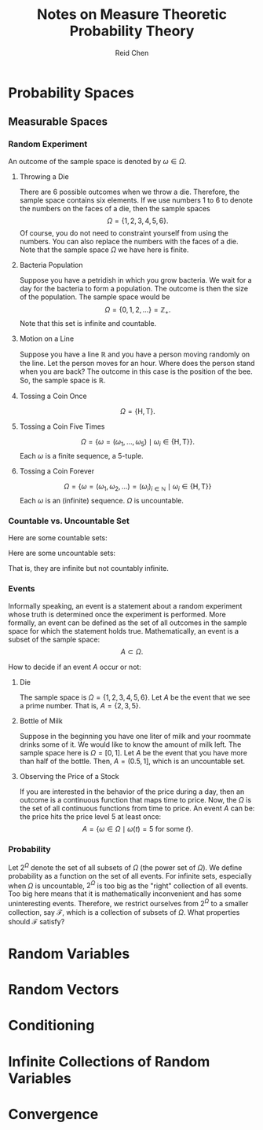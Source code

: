 #+TITLE: Notes on Measure Theoretic Probability Theory
#+AUTHOR: Reid Chen
#+EMAIL: reid.chen@wisc.edu
#+OPTIONS: email:t
#+LATEX_HEADER: \input{header.tex}

\begin{abstract}
This is a graduate course on probability theory, a mathematical study of random phenomena
It is a rigorous measure-theoretic apporach for probability, with no background needed on measure theory.
\end{abstract}

* Probability Spaces
** Measurable Spaces
*** Random Experiment
\begin{definition}[Random experiment] 
A random experiment is an experiment whose outcome is uncertain in the sense that it cannot be determined before the experiment is performed.
\end{definition}
\begin{definition}[Sample space]
The set of all possible outcomes in a random experiment is called the sample space of the experiment, denoted usually by $\Omega$.
\end{definition}

An outcome of the sample space is denoted by $\omega \in \Omega$.

**** Throwing a Die

There are 6 possible outcomes when we throw a die. Therefore, the sample space contains six elements. If we use numbers 1 to 6 to denote the numbers on the faces of a die, then the sample spaces
$$
\Omega = \{1, 2, 3, 4, 5, 6\}.
$$
Of course, you do not need to constraint yourself from using the numbers. You can also replace the numbers with the faces of a die. Note that the sample space $\Omega$ we have here is finite.

**** Bacteria Population

Suppose you have a petridish in which you grow bacteria. We wait for a day for the bacteria to form a population. The outcome is then the size of the population. The sample space would be
$$
\Omega = \{0, 1, 2, \dots\} = \mathbb{Z}_+.
$$
Note that this set is infinite and countable.

**** Motion on a Line

Suppose you have a line $\mathbb{R}$ and you have a person moving randomly on the line. Let the person moves for an hour. Where does the person stand when you are back?
The outcome in this case is the position of the bee. So, the sample space is $\mathbb{R}$.

**** Tossing a Coin Once

$$
\Omega = \{\text{H}, \text{T}\}.
$$

**** Tossing a Coin Five Times

$$
\Omega = \{\omega = (\omega_1, \dots, \omega_5) \mid \omega_i \in \{\text{H}, \text{T}\} \}.
$$
Each $\omega$ is a finite sequence, a 5-tuple.

**** Tossing a Coin Forever

$$
\Omega = \{ \omega = (\omega_1, \omega_2, \dots) = (\omega_i)_{i \in \mathbb{N}} \mid \omega_i \in \{\text{H}, \text{T}\} \}
$$
Each $\omega$ is an (infinite) sequence. $\Omega$ is uncountable.

*** Countable vs. Uncountable Set

\begin{definition}[Countable]
A set $A$ is called countably infinite if there is a bijection
$$
f: \mathbb{N} \to A,
$$
where $\mathbb{N} = \{1, 2, 3, \dots \}$.
\end{definition}

Here are some countable sets:

\begin{itemize}
\item $\mathbb{Z} = \{\dots, -3, -2, -1, 0, 1, 2, 3, \dots \}$
\item $\mathbb{N} ^ 2 = \{(n_1, n_2) \mid n_1, n_2 \in \mathbb{N} \}$
\item $\mathbb{Q} = \{ \frac{a}{b} \mid a, b \in \mathbb{Z}, b \ne 0 \}$
\item $A^n$
\end{itemize}

Here are some uncountable sets:

\begin{itemize}
\item $\mathbb{R}$
\item $\mathbb{R} \setminus \mathbb{Q}$
\end{itemize}
That is, they are infinite but not countably infinite.

*** Events


Informally speaking, an event is a statement about a random experiment whose truth is determined once the experiment is performed.
More formally, an event can be defined as the set of all outcomes in the sample space for which the statement holds true.
Mathematically, an event is a subset of the sample space:
$$
A \subset \Omega.
$$

How to decide if an event $A$ occur or not:
\begin{itemize}
\item perform the experiment
\item look at the outcome $\omega$
\item check if $\omega \in A$
\item If $\omega \in A$, we say that $A$ has occured
\item If $\omega \notin A$, we say that $A$ has not occured
\end{itemize}

**** Die

The sample space is $\Omega =\{1, 2, 3, 4, 5, 6\}$. Let $A$ be the event that we see a prime number. That is, $A = \{ 2, 3, 5\}$.

**** Bottle of Milk

Suppose in the beginning you have one liter of milk and your roommate drinks some of it. We would like to know the amount of milk left.
The sample space here is $\Omega = [0, 1]$. Let $A$ be the event that you have more than half of the bottle. Then, $A = (0.5, 1]$, which is an uncountable set.

**** Observing the Price of a Stock

If you are interested in the behavior of the price during a day, then an outcome is a continuous function that maps time to price.
Now, the $\Omega$ is the set of all continuous functions from time to price. An event $A$ can be: the price hits the price level 5 at least once:
$$
A = \{\omega \in \Omega \mid \omega(t) = 5 \text{ for some } t\}.
$$

*** Probability

Let $2^\Omega$ denote the set of all subsets of $\Omega$ (the power set of $\Omega$). We define probability as a function on the set of all events.
For infinite sets, especially when $\Omega$ is uncountable, $2^\Omega$ is too big as the "right" collection of all events.
Too big here means that it is mathematically inconvenient and has some uninteresting events.
Therefore, we restrict ourselves from $2^\Omega$ to a smaller collection, say $\mathcal{F}$, which is a collection of subsets of $\Omega$.
What properties should $\mathcal{F}$ satisfy?

\begin{itemize}
1. $\Omega \in \mathcal{F}$ (something happens)
2. $\emptyset \in \mathcal{F}$ (nothing happens)
3. $A \in \mathcal{F} \implies A^c \in \mathcal{F}$ (some statement happens, then the negative of this statement happens)
4. $A, B \in \mathcal{F} A \cup B \in \mathcal{F}, A \cap B \in \mathcal{F}$
\end{itemize}

* Random Variables
* Random Vectors
* Conditioning
* Infinite Collections of Random Variables
* Convergence
